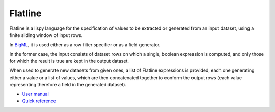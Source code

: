 Flatline
========

Flatline is a lispy language for the specification of values to be
extracted or generated from an input dataset, using a finite sliding
window of input rows.

In `BigML <https://bigml.com>`__, it is used either as a row filter
specifier or as a field generator.

In the former case, the input consists of dataset rows on which a
single, boolean expression is computed, and only those for which the
result is true are kept in the output dataset.

When used to generate new datasets from given ones, a list of Flatline
expressions is provided, each one generating either a value or a list of
values, which are then concatenated together to conform the output rows
(each value representing therefore a field in the generated dataset).

-  `User manual <user-manual.html>`__
-  `Quick reference <quick-reference.html>`__
